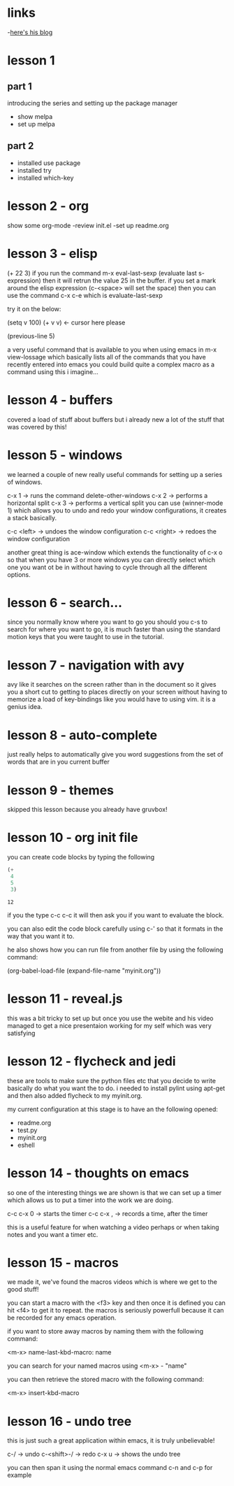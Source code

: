 * links
 -[[http://cestlaz.github.io][here's his blog]]
* lesson 1 
** part 1
  introducing the series and setting up the package manager
  - show melpa
  - set up melpa
** part 2
  - installed use package
  - installed try
  - installed which-key
* lesson 2 - org
  show some org-mode
  -review init.el
  -set up readme.org
* lesson 3 - elisp
  (+ 22 3)
  if you run the command m-x eval-last-sexp (evaluate last s-expression)
  then it will retrun the value 25 in the buffer.
  if you set a mark around the elisp expression (c-<space> will set the space)
  then you can use the command c-x c-e which is evaluate-last-sexp
  
  try it on the below: 

  (setq v 100)
  (+ v v) <- cursor here please

  (previous-line 5)
  
  a very useful command that is available to you when using emacs in m-x view-lossage
  which basically lists all of the commands that you have recently entered into emacs
  you could build quite a complex macro as a command using this i imagine...

* lesson 4 - buffers
  covered a load of stuff about buffers but i already new 
  a lot of the stuff that was covered by this! 

* lesson 5 - windows

  we learned a couple of new really useful commands for setting
  up a series of windows. 

  c-x 1 -> runs the command delete-other-windows
  c-x 2 -> performs a horizontal split
  c-x 3 -> performs a vertical split
  you can use (winner-mode 1) which allows you to undo and 
  redo your window configurations, it creates a stack basically.
  
  c-c <left> -> undoes the window configuration
  c-c <right> -> redoes the window configuration
  
  another great thing is ace-window which extends the functionality
  of c-x o so that when you have 3 or more windows you can directly 
  select which one you want ot be in without having to cycle through 
  all the different options.
  
* lesson 6 - search...
  
  since you normally know where you want to go you should you
  c-s to search for where you want to go, it is much faster than 
  using the standard motion keys that you were taught to use in the 
  tutorial.
* lesson 7 - navigation with avy

  avy like it searches on the screen rather than in the document
  so it gives you a short cut to getting to places directly on
  your screen without having to memorize a load of key-bindings
  like you would have to using vim. it is a genius idea.
* lesson 8 - auto-complete
  
  just really helps to automatically give you word 
  suggestions from the set of words that are in you current buffer

* lesson 9 - themes
  
  skipped this lesson because you already have gruvbox! 

* lesson 10 - org init file
  
  you can create code blocks by typing the following

  #+begin_src emacs-lisp
    (+
     4
     5
     3)
  #+end_src

  #+results:
  : 12
 
  if you the type c-c c-c it will then ask you if you want to
  evaluate the block.

  you can also edit the code block carefully using c-'
  so that it formats in the way that you want it to. 

  he also shows how you can run file from another file by using the following 
  command: 

  (org-babel-load-file (expand-file-name "myinit.org"))

* lesson 11 - reveal.js
  
  this was a bit tricky to set up but once you use the webite
  and his video managed to get a nice presentaion working for 
  my self which was very satisfying

* lesson 12 - flycheck and jedi
  
  these are tools to make sure the python files etc that you decide
  to write basically do what you want the to do. 
  i needed to install pylint using apt-get and then also added 
  flycheck to my myinit.org.
  
  my current configuration at this stage is to have an 
  the following opened: 
  
  - readme.org
  - test.py
  - myinit.org
  - eshell
* lesson 14 - thoughts on emacs
  
  so one of the interesting things we are shown is that we can
  set up a timer which allows us to put a timer into the work we 
  are doing. 
  
  c-c c-x 0 -> starts the timer
  c-c c-x , -> records a time, after the timer 

  this is a useful feature for when watching a video perhaps 
  or when taking notes and you want a timer etc.

* lesson 15 - macros

  we made it, we've found the macros videos which is where we get 
  to the good stuff! 

  you can start a macro with the <f3> key
  and then once it is defined you can hit <f4> to get it to repeat.
  the macros is seriously powerfull because it can be recorded 
  for any emacs operation.
  
  if you want to store away macros by naming them with the following
  command: 
  
  <m-x> name-last-kbd-macro: name
  
  you can search for your named macros using <m-x> - "name"

  you can then retrieve the stored macro with the following 
  command: 

  <m-x> insert-kbd-macro
  
* lesson 16 - undo tree
  this is just such a great application within emacs, 
  it is truly unbelievable! 
  
  c-/ -> undo
  c-<shift>-/ -> redo
  c-x u -> shows the undo tree
  
  you can then span it using the normal emacs command c-n and c-p for example
